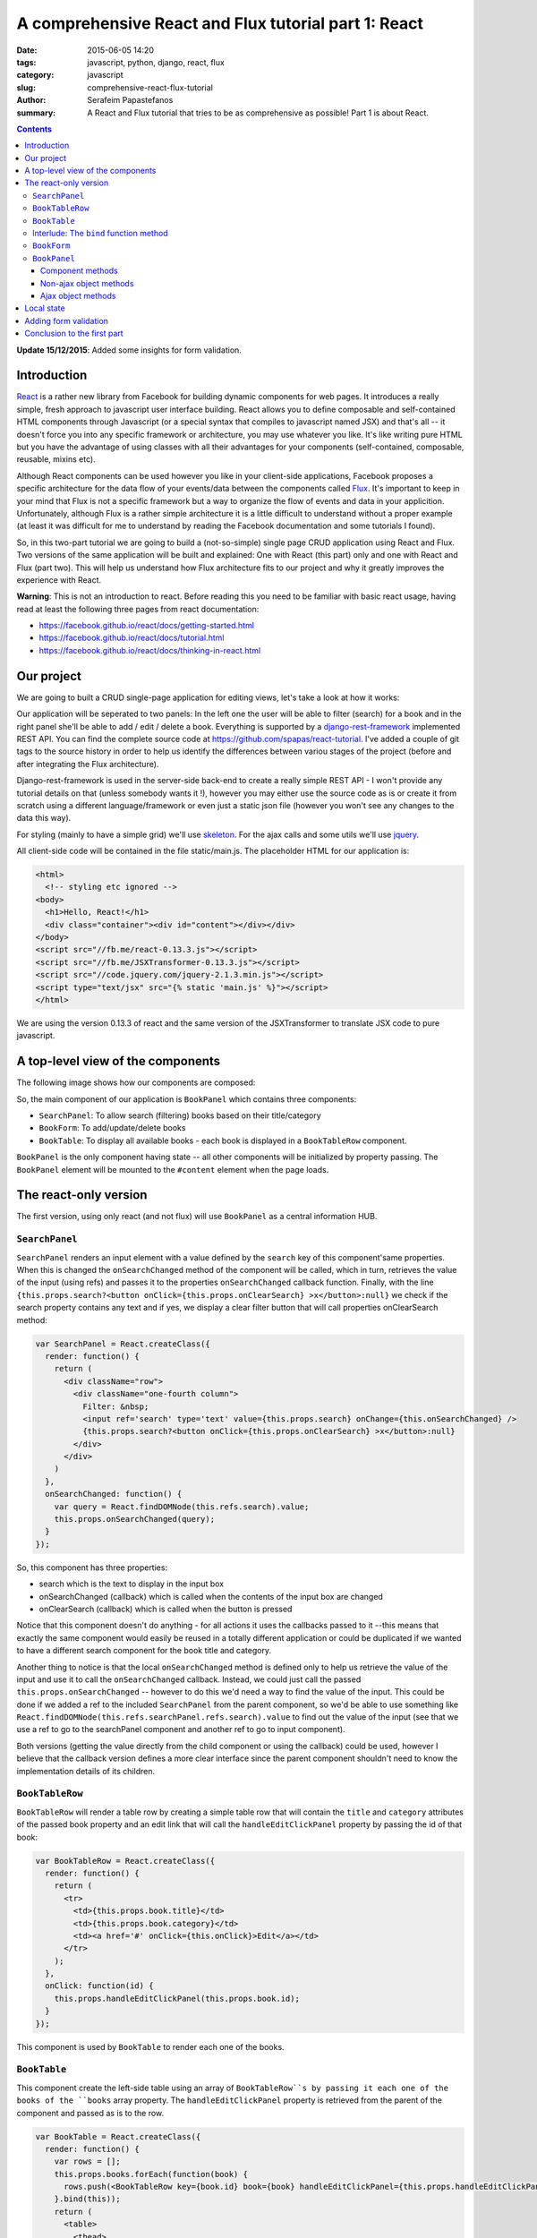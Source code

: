 A comprehensive React and Flux tutorial part 1: React
#####################################################

:date: 2015-06-05 14:20
:tags: javascript, python, django, react, flux
:category: javascript
:slug: comprehensive-react-flux-tutorial
:author: Serafeim Papastefanos
:summary: A React and Flux tutorial that tries to be as comprehensive as possible! Part 1 is about React.

.. contents::

**Update 15/12/2015**: Added some insights for form validation.

Introduction
------------

React_ is a rather new library from Facebook for building dynamic components for web pages.
It introduces a really simple, fresh approach to javascript user interface building. React
allows you to define composable and self-contained HTML components through Javascript (or a special syntax that compiles
to javascript named JSX) and that's all -- it doesn't force you into any specific
framework or architecture, you may use whatever you like. It's like writing pure
HTML but you have the advantage of using classes with all their advantages for your
components (self-contained, composable, reusable, mixins etc).

Although React components can be used however you like in your client-side applications, Facebook proposes a specific
architecture for the data flow of your events/data between the components called Flux_.
It's important to keep in your mind that Flux is not a
specific framework but a way to organize the flow of events and data in your applicition.
Unfortunately, although Flux is a rather simple architecture it is a little difficult to understand
without a proper example (at least it was difficult for me to understand by reading the
Facebook documentation and some tutorials I found).

So, in this two-part tutorial we are going to build a (not-so-simple) single page CRUD application using
React and Flux. Two versions of the same application will be built and explained: One with
React (this part) only and one with React and Flux (part two). This will help us understand how
Flux architecture fits to our project and why it greatly improves the experience with React.

**Warning**: This is not an introduction to react. Before reading this you need
to be familiar with basic react usage, having read  at least the following three
pages from react documentation:

* https://facebook.github.io/react/docs/getting-started.html
* https://facebook.github.io/react/docs/tutorial.html
* https://facebook.github.io/react/docs/thinking-in-react.html

Our project
-----------

We are going to built a CRUD single-page application for editing views, let's take a look at how it works:

.. image:: /images/demo.gif
  :alt: Our project
  :width: 780 px

Our application will be seperated to two panels: In  the left one the user will be able to filter (search) for
a book and in the right panel she'll be able to add / edit / delete a book. Everything is supported by
a django-rest-framework_ implemented REST API. You can find the complete source code at
https://github.com/spapas/react-tutorial. I've added a couple of git tags to the source history in
order to help us identify the differences between variou stages of the project (before and
after integrating the Flux architecture).

Django-rest-framework is used in the server-side back-end to create a really simple REST API - I won't
provide any tutorial details on that (unless somebody wants it !), however
you may either use the source code as is or create it from scratch using a different language/framework
or even just a static json file (however you won't see any changes to the data this way).

For styling (mainly to have a simple grid) we'll use skeleton_. For the ajax calls and some utils we'll
use jquery_.


All client-side code will be contained in the file static/main.js. The placeholder HTML for our
application is:

.. code::

  <html>
    <!-- styling etc ignored -->
  <body>
    <h1>Hello, React!</h1>
    <div class="container"><div id="content"></div></div>
  </body>
  <script src="//fb.me/react-0.13.3.js"></script>
  <script src="//fb.me/JSXTransformer-0.13.3.js"></script>
  <script src="//code.jquery.com/jquery-2.1.3.min.js"></script>
  <script type="text/jsx" src="{% static 'main.js' %}"></script>
  </html>

We are using the version 0.13.3 of react and the same version of the JSXTransformer to translate JSX
code to pure javascript.

A top-level view of the components
----------------------------------

The following image shows how our components are composed:

.. image:: /images/components.png
  :alt: Our components
  :width: 780 px

So, the main component of our application is ``BookPanel`` which contains three
components:

* ``SearchPanel``: To allow search (filtering) books based on their title/category
* ``BookForm``: To add/update/delete books
* ``BookTable``: To display all available books - each book is displayed in a ``BookTableRow`` component.

``BookPanel`` is the only component having state -- all other components will be initialized by property
passing. The ``BookPanel`` element will be mounted to the ``#content`` element when the page loads.

The react-only version
----------------------

The first version, using only react (and not flux) will use ``BookPanel`` as a central information HUB.

``SearchPanel``
===============

``SearchPanel`` renders an input element with a value defined by the ``search`` key of this component'same
properties. When this is changed the ``onSearchChanged`` method of the component will be called, which in turn,
retrieves the value of the input (using refs) and passes it to the properties ``onSearchChanged`` callback function.
Finally, with the line ``{this.props.search?<button onClick={this.props.onClearSearch} >x</button>:null}``
we check if the search property contains any text and if yes, we display a clear filter button that will call
properties onClearSearch method:

.. code::

  var SearchPanel = React.createClass({
    render: function() {
      return (
        <div className="row">
          <div className="one-fourth column">
            Filter: &nbsp;
            <input ref='search' type='text' value={this.props.search} onChange={this.onSearchChanged} />
            {this.props.search?<button onClick={this.props.onClearSearch} >x</button>:null}
          </div>
        </div>
      )
    },
    onSearchChanged: function() {
      var query = React.findDOMNode(this.refs.search).value;
      this.props.onSearchChanged(query);
    }
  });

So, this component has three properties:

* search which is the text to display in the input box
* onSearchChanged (callback) which is called when the contents of the input box are changed
* onClearSearch (callback) which is called when the button is pressed

Notice that this component doesn't do anything - for all actions it uses the callbacks passed to it --this
means that exactly the same component would easily be reused in a totally different application or could
be duplicated if we wanted to have a different search component for the book title and category.

Another thing to notice is that the local ``onSearchChanged`` method is defined only to help us retrieve the
value of the input and use it to call the ``onSearchChanged`` callback. Instead, we could just call the
passed
``this.props.onSearchChanged`` -- however to do this we'd need a way to find the value of the input. This
could be done if we added a ref to the included ``SearchPanel`` from the parent component, so
we'd be able to use something like
``React.findDOMNode(this.refs.searchPanel.refs.search).value`` to find out the value of the input
(see that we use a ref to go to the searchPanel component and another ref to go to input component).

Both versions (getting the value directly from the child component or using the callback) could be used, however I
believe that the callback version defines a more clear interface since the parent component shouldn't need
to know the implementation details of its children.


``BookTableRow``
================

``BookTableRow`` will render a table row by creating a simple table row that will contain the ``title``
and ``category`` attributes of the passed book property and an edit link that will call the ``handleEditClickPanel``
property by passing the id of that book:

.. code::

  var BookTableRow = React.createClass({
    render: function() {
      return (
        <tr>
          <td>{this.props.book.title}</td>
          <td>{this.props.book.category}</td>
          <td><a href='#' onClick={this.onClick}>Edit</a></td>
        </tr>
      );
    },
    onClick: function(id) {
      this.props.handleEditClickPanel(this.props.book.id);
    }
  });

This component is used by ``BookTable`` to render each one of the books.

``BookTable``
=============

This component create the left-side table using an array of ``BookTableRow``s by passing it each one of the
books of the ``books`` array property. The ``handleEditClickPanel``
property is retrieved from the parent of the component and passed as is to the row.

.. code::

  var BookTable = React.createClass({
    render: function() {
      var rows = [];
      this.props.books.forEach(function(book) {
        rows.push(<BookTableRow key={book.id} book={book} handleEditClickPanel={this.props.handleEditClickPanel}  />);
      }.bind(this));
      return (
        <table>
          <thead>
            <tr>
              <th>Title</th>
              <th>Category</th>
              <th>Edit</th>
            </tr>
          </thead>
          <tbody>{rows}</tbody>
        </table>
      );
    }
  });

The key attribute is used by React to uniquely identify each component - we are using the id (primary key)
of each book. Before continuing with the other components, I'd like to explain what is the purpose of that
strange ``bind`` call!

Interlude: The ``bind`` function method
=======================================

bind_ is a method of the function javascript object, since in javascript `functions are objects`_! This
method is useful for a number of things, however here we use it to set the ``this`` keyword of the
anonymous function that is passed to foreach to the ``this`` keyword of the ``render`` method of ``BookTable``,
which will be the current BookTable instance.

To make things crystal: Since we are using an anonymous function to pass to ``forEach``, this anonymous
function won't have a ``this`` keyword set to the current ``BookTable`` object so we will get an error
that ``this.props`` is undefined. That's why we use bind to set ``this`` to the current ``BookTable``. If
instead of using the anonymous function we had created a ``createBookTableRow`` method inside the
``BookTable`` object that returned the ``BookTableRow`` and passed ``this.createBookTableRow`` to
``forEach``, we wouldn't have to use bind (notice that we'd also need to make rows a class attribute
and  refer to it through ``this.rows`` for this to work).

``BookForm``
============

``BookForm`` will create a form to either create a new book or update/delete an existing one. It has a ``book`` object
property - when this object has an ``id`` (so it is saved to the database) the update/delete/cancel buttons will be shown,
when it doesn't have an id the add button will be shown.

.. code::

  var BookForm = React.createClass({
    render: function() {
      return(
        <form onSubmit={this.props.handleSubmitClick}>
          <label forHtml='title'>Title</label><input ref='title' name='title' type='text' value={this.props.book.title} onChange={this.onChange}/>
          <label forHtml='category'>Category</label>
          <select ref='category' name='category' value={this.props.book.category} onChange={this.onChange} >
            <option value='CRIME' >Crime</option>
            <option value='HISTORY'>History</option>
            <option value='HORROR'>Horror</option>
            <option value='SCIFI'>SciFi</option>
          </select>
          <br />
          <input type='submit' value={this.props.book.id?"Save (id = " +this.props.book.id+ ")":"Add"} />
          {this.props.book.id?<button onClick={this.props.handleDeleteClick}>Delete</button>:null}
          {this.props.book.id?<button onClick={this.props.handleCancelClick}>Cancel</button>:null}
          {this.props.message?<div>{this.props.message}</div>:null}
        </form>
      );
    },
    onChange: function() {
      var title = React.findDOMNode(this.refs.title).value;
      var category = React.findDOMNode(this.refs.category).value;
      this.props.handleChange(title, category);
    }
  });

As we can see, this component uses many properties -- most are passed callbacks functions for various actions:

* ``book``: This will either be a new book object (without and id) when adding one or an existing (from the database) book when updating one.
* ``message``: To display the result of the last operation (save/delete) -- this is passed by the parent and probably it would be better if I had put it in a different component (and added styling etc).
* ``handleSubmitClick``: Will be called when the submit button is pressed to save the form (either by adding or updating).
* ``handleCancelClick``: Will be called when the cancel button is pressed -- we decide that we want actually want to edit a book.
* ``handleDeleteClick``: Will be called when the delete button is pressed.
* ``handleChange``: Will be called whenever the title or the category of the currently edited book is changed through the local onChange method. The onChange will retrieve that values of title and category and pass them to handleChange to do the state update. As already discussed, we could retrieve the values immediately from the parent but this creates a better interface to our component.


``BookPanel``
=============

The ``BookPanel`` component will contain all other components, will keep the global state
and will also act as a central communications HUB between the components and the server. Because
it is rather large class, I will explain it in three parts:

Component methods
~~~~~~~~~~~~~~~~~

In the first part of ``BookPanel``, its react component methods will be presented:

.. code::

  var BookPanel = React.createClass({
    getInitialState: function() {
      return {
        books: [],
        editingBook: {
          title:"",
          category:"",
        },
        search:"",
        message:""
      };
    },
    render: function() {
      return(
        <div className="row">
          <div className="one-half column">
            <SearchPanel
              search={this.state.search}
              onSearchChanged={this.onSearchChanged}
              onClearSearch={this.onClearSearch}
            />
            <BookTable books={this.state.books} handleEditClickPanel={this.handleEditClickPanel} />
          </div>
          <div className="one-half column">
            <BookForm
              book={this.state.editingBook}
              message={this.state.message}
              handleChange={this.handleChange}
              handleSubmitClick={this.handleSubmitClick}
              handleCancelClick={this.handleCancelClick}
              handleDeleteClick={this.handleDeleteClick}
            />
          </div>
        </div>
      );
    },
    componentDidMount: function() {
      this.reloadBooks('');
    },
    // To be continued ...
    
    
``getInitialState`` is called the first time the component is created or mounted (attached to an HTML component in the page
and should return the initial values of the state - here we return an object with empty placeholders. ``componentDidMount``
will be called *after* the component is mounted and that's the place we should do any initializationn -- here we call the
``reloadBooks`` method (with an empty search string) to just retrieve all books. Finally, the ``render`` method creates a
``div`` that will contain all other components and initializes their properties with either state variables or object methods
(these are the callbacks that were used in all other components).

Non-ajax object methods
~~~~~~~~~~~~~~~~~~~~~~~

.. code::

  // Continuing from above
  onSearchChanged: function(query) {
    if (this.promise) {
      clearInterval(this.promise)
    }
    this.setState({
      search: query
    });
    this.promise = setTimeout(function () {
      this.reloadBooks(query);
    }.bind(this), 200);
  },
  onClearSearch: function() {
    this.setState({
      search: ''
    });
    this.reloadBooks('');
  },
  handleEditClickPanel: function(id) {
    var book = $.extend({}, this.state.books.filter(function(x) {
      return x.id == id;
    })[0] );

    this.setState({
      editingBook: book,
      message: ''
    });
  },
  handleChange: function(title, category) {
    this.setState({
      editingBook: {
        title: title,
        category: category,
        id: this.state.editingBook.id
      }
    });
  },
  handleCancelClick: function(e) {
    e.preventDefault();
    this.setState({
      editingBook: {}
    });
  },
  // to be continued ...

All the above function change the ``BookPanel`` state so that the properties of the child components will
also be updated:

* ``onSearchChanged`` is called when the search text is changed. The behavior here is interesting: Instead of immediately reloading the books, we create a timeout to be executed after 200 ms (also notice the usage of the ``bind`` function method to allow us call the ``reloadBooks`` method). If the user presses a key before these 200 ms, we cancel the previous timeout (using ``clearInterval``) and create a new one. This technique greatly reduces ajax calls to the server when the user is just typing something in the search box -- we could even increase the delay to reduce even more the ajax calls (but hurt the user experience a bit since the user will notice that his search results won't be updated immediately).
* ``onClearSearch`` is called when the clear filter button is pressed and removes the search text and reloads all books.
* ``handleEditClickPanel`` is called when the edit link of a ``BookTableRow`` is clicked. The book with the passed ``id`` will be found (using filter) and then a clone of it will be created with (``$.extend``) and will be used to set the ``editingBook`` state attribute. If instead of the clone we passed the filtered book object we'd see that when the title or category in the ``BookForm`` were changed they'd also be changed in the ``BookTableRow``!
* ``handleChange`` just changes the state of the currently edited book based on the values passed (it does not modify the id of the book)
* ``handleCancelClick`` when the cancel editing is pressed we clear the ``editingBook`` state attribute. Notice the ``e.preventDefault()`` method that needs to be there in order to prevent the form from submitting since the form submitting would result in an undesirable full page reload!

Ajax object methods
~~~~~~~~~~~~~~~~~~~

Finally, we need a buncch of object methods that use ajax calls to retrieve or update books:

.. code::

    // Continuing from above
    reloadBooks: function(query) {
      $.ajax({
        url: this.props.url+'?search='+query,
        dataType: 'json',
        cache: false,
        success: function(data) {
          this.setState({
            books: data
          });
        }.bind(this),
        error: function(xhr, status, err) {
          console.error(this.props.url, status, err.toString());
          this.setState({
            message: err.toString(),
            search: query
          });
        }.bind(this)
      });
    },
    handleSubmitClick: function(e) {
      e.preventDefault();
      if(this.state.editingBook.id) {
        $.ajax({
          url: this.props.url+this.state.editingBook.id,
          dataType: 'json',
          method: 'PUT',
          data:this.state.editingBook,
          cache: false,
          success: function(data) {
            this.setState({
              message: "Successfully updated book!"
            });
            this.reloadBooks('');
          }.bind(this),
          error: function(xhr, status, err) {
            console.error(this.props.url, status, err.toString());
            this.setState({
              message: err.toString()
            });
          }.bind(this)
        });
      } else {
        $.ajax({
          url: this.props.url,
          dataType: 'json',
          method: 'POST',
          data:this.state.editingBook,
          cache: false,
          success: function(data) {
            this.setState({
              message: "Successfully added book!"
            });
            this.reloadBooks('');
          }.bind(this),
          error: function(xhr, status, err) {
            console.error(this.props.url, status, err.toString());
            this.setState({
              message: err.toString()
            });
          }.bind(this)
        });
      }
      this.setState({
        editingBook: {}
      });
    },
    handleDeleteClick: function(e) {
    e.preventDefault();
    $.ajax({
      url: this.props.url+this.state.editingBook.id,
      method: 'DELETE',
      cache: false,
      success: function(data) {
        this.setState({
            message: "Successfully deleted book!",
            editingBook: {}
        });
        this.reloadBooks('');
      }.bind(this),
      error: function(xhr, status, err) {
        console.error(this.props.url, status, err.toString());
        this.setState({
            message: err.toString()
        });
      }.bind(this)
      });
    },
  });

* ``reloadBooks`` will try to load the books using an ajax GET and pass its query parameter to filter the books (or get all books if query is an empty string). If the ajax call was successfull the state will be updated with the retrieved books and the search text (to clear the  search text when we reload because of a save/edit/delete) while if there was an error the state will be updated with the error message. The books will be returned as a json array of book objects.
* ``handleSubmitClick`` checks if the state's ``editingBook`` has an id and  will do either a POST to create a new book or a PUT to update the existing one. Depending on the result of the operation will either reload books and clear the editingBook or set the error message.
* ``handleDeleteClick`` will do a DELETE to delete the state's ``editingBook`` and clear it.

Notice that all success and error functions above were binded to ``this`` so that they could update the state of the current ``BookPanel`` object.

After each succesfull ajax call we do a reload to the books to keep the state between server and client side consistent. We could 
instead update the book array immediately before doing the ajax call - however this would increase complexity
(what should happen if an error happens at the ajax call) without improving the UX that much. A better solution
would be to add a loading css animation.



Local state
-----------

One thing to keep in mind is that there should only be one place of truth for the state and
that the state should be as high in the component hierarch as possible. All changes should
be propagated to thhe child components through properties. 
That's the only way to be sure of the your data flow: When a change should happen
(either because of a user action or an asynchronous call e.g ajax or timeout) just 
go to the state-holding component up in the hierarchy and change its state. Then the
changes will be propagated in a top-down fashion from that component to its children. 

The above paragraph does not mean that the state should be contained in just a single
component! For example, let's say that we had an ``AuthorPanel`` in the same web application
and both ``BookPanel`` and ``AuthorPanel`` would be contained in a ``BookAuthorPanel``.
In this case, we should keep a different state object for ``BookPanel`` and ``AuthorPanel``,
we wouldn't need to combine them into a single object contained in the ``BookAuthorPanel``
since they are unrelated!

One decision that we took in ``BookForm`` (and also to the ``SearchPanel`` before) is to *not* keep a local state for the
book that is edited but move it to ``BookPanel``. This means that whenever the value of the ``title`` or ``category`` is changed the parent
component will be informed (through ``handleChange``) so that it will change its state and the new values will
be passed down to ``BookForm`` as properties so our changes will be reflected to the inputs. To make it more
clear, when you press a letter on the ``title`` input:

* the ``onChange`` method of ``BookForm`` will be called,
* it will get the values of both ``title`` and ``category`` fields
* and call ``handleChange`` with these values.
* The ``handleChange`` method of  ``BookPanel`` will update the ``editingBook`` state attribute,
* so the ``book`` property of ``BookForm`` will be also updated
* and the new value of the ``title`` will be displayed (since the components will be re-rendered due to the state update)

Conceptually, the above seems like a lot of work for just pressing a simple key! However, due to how react
is implemented (virtual DOM) it won't actually introduce any performance problems in our application.
If nevertheless we wanted to have a local state of the currently edited book inside the ``BookForm`` then we'd need to use
``state.book`` and update the state using the ``componentWillReceiveProps`` method of ``BookForm``: If we
have a book to edit in the properties then copy it to the state or else just create an empty book. Also,
the ``onChange`` method of the ``BookForm`` won't need to notify the parent component that there is a
state change (but only update the local state) and of course when the submit button is pressed the
current book should be passed to the parent component (to either save it or delete it) since it won't
know the book that is currently edited.

So we could either have a local state object for the edited book in the ``BookForm`` or 
just save it as a property of the global state object in ``BookPanel`` -- both solutions are
correct. What wouldn't be correct is if we had two copies of the same information in both the
states of ``BookPanel`` and ``BookForm``, for example the book id that is edited.


Adding form validation
----------------------

Commenter Nitish Kumar made a nice comment about how we could do some validating to our form fields.

First of all, this adds to the complexity of the application so maybe it would be better to do it in 
the `flux-architectured version <{filename}react-flux-tutorial.rst>`_. However, it's not really difficult
to also have form validation using react-only: 

Here's what we need: 

- A property (or properties) to pass the errors for each form field to the ``BookForm`` component
- A way to display the form errors if they exist in ``BookForm``
- Execute an error handler when the form contents change and update the state if there's an error

As an example, I'd like to check that the book title is not written in uppercase, so I will add another
attribute to the ``book`` propery of ``BookForm`` called ``titleError`` and display it if it is defined,
something like this:

``{this.props.book.titleError?<div>{this.props.book.titleError}</div>:null}``

Now, the ``handleChange`` method of ``BookPanel`` should do the actual check and change the sate, so I'm 
changing it like this:

.. code::

    handleChange: function(title, category) {
        var titleError = undefined;
        if(title.length > 1 && title === title.toUpperCase()) {
            titleError='Please don\'t use only capital letters for book titles';
        }
        this.setState({
            editingBook: {
                title: title,
                titleError: titleError,
                category: category,
                id: this.state.editingBook.id
            }
        });
    },

So, the titleError attribute of editingBook will be defined only if there's an error.

Finally, we must remember to *not* create/update the book if there's an error so 
we add the following check to the ``handleSubmitClick`` method:

.. code::

    if(this.state.editingBook.titleError) {
        this.setState({
            message: "Please fix errors!"
        });
        return ;
    }

The above could be easily generalized for checks on multiple fields. I am not really fond
of doing the form validation in the ``BookPanel`` component (I'd prefer to do it on ``BookForm``
or even better on the corresponding field - if it was a component) however this would mean that
I'd need to keep a local state with the error to the ``BookForm`` (please see the discussion of
the previous paragraph).
    
I've added a new tag named ``react-only-validation`` to the https://github.com/spapas/react-tutorial/
repository that contains the changes to have the validation.

Conclusion to the first part
----------------------------

We just created a not-so-simple React single page application offering CRUD for an object. 
This application of course could be improved by adding a pagination component to the table,
but I'm going to leave that as an excersie to the reader: To do that, I propose to create
another component named ``TablePager`` that would have two properties: ``currentPage`` and
a ``changePageTo`` callback. The ``currentPage`` would also be needed to added to the global
state. When the ``changePageTo` is called by the ``TablePager`` it would update the global
``currentPage`` and will do a ``reloadBooks`` that will use the ``currentPage`` to fetch
the correct page.

For application state keeping, we have selected to store all state attributes in ``BookPanel``,
for every state changing action we create a method that we pass in the child components
so that the children can call it when the state needs to be updated. 

As we will see `in the next part <{filename}react-flux-tutorial.rst>`_, with Flux, Facebook proposes a design pattern for 
where to store the state and how to update it. We'll see how to convert our React 
application to also use Flux and find out how Flux will help us when developing
complex client-side applications!




.. _React: https://facebook.github.io/react/
.. _Flux: https://facebook.github.io/flux/docs/overview.html
.. _django-rest-framework: http://www.django-rest-framework.org/
.. _browserify: http://browserify.org/
.. _watchify: https://github.com/substack/watchify
.. _skeleton: http://getskeleton.com/
.. _jquery: https://jquery.com/
.. _bind: https://developer.mozilla.org/en-US/docs/Web/JavaScript/Reference/Global_Objects/Function/bind
.. _`functions are objects`: https://developer.mozilla.org/en-US/docs/Web/JavaScript/Reference/Global_Objects/Function
